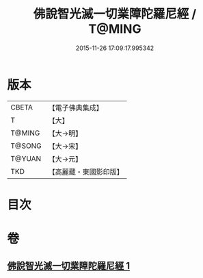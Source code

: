 #+TITLE: 佛說智光滅一切業障陀羅尼經 / T@MING
#+DATE: 2015-11-26 17:09:17.995342
* 版本
 |     CBETA|【電子佛典集成】|
 |         T|【大】     |
 |    T@MING|【大→明】   |
 |    T@SONG|【大→宋】   |
 |    T@YUAN|【大→元】   |
 |       TKD|【高麗藏・東國影印版】|

* 目次
* 卷
** [[file:KR6j0630_001.txt][佛說智光滅一切業障陀羅尼經 1]]
